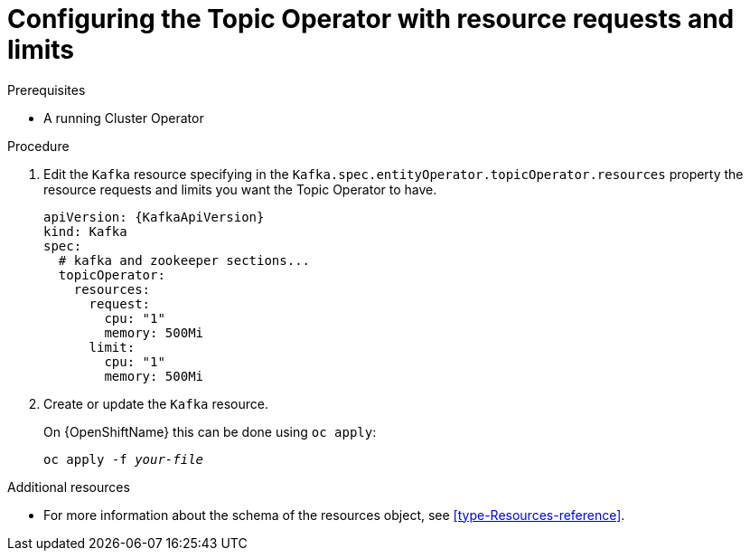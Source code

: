 // Module included in the following assemblies:
//
// assembly-deploying-the-topic-operator.adoc

[id='proc-topic-operator-with-resource-requests-limits-{context}']
= Configuring the Topic Operator with resource requests and limits

.Prerequisites

* A running Cluster Operator

.Procedure

. Edit the `Kafka` resource specifying in the `Kafka.spec.entityOperator.topicOperator.resources` property the resource requests and limits you want the Topic Operator to have.
+
[source,yaml,subs=attributes+]
----
apiVersion: {KafkaApiVersion}
kind: Kafka
spec:
  # kafka and zookeeper sections...
  topicOperator:
    resources:
      request:
        cpu: "1"
        memory: 500Mi
      limit:
        cpu: "1"
        memory: 500Mi
----

. Create or update the `Kafka` resource.
+
ifdef::Kubernetes[]
On {KubernetesName} this can be done using `kubectl apply`:
[source,shell,subs=+quotes]
kubectl apply -f _your-file_
+
endif::Kubernetes[]
On {OpenShiftName} this can be done using `oc apply`:
+
[source,shell,subs=+quotes]
oc apply -f _your-file_

.Additional resources

* For more information about the schema of the resources object, see xref:type-Resources-reference[].
//* For more information about the resource requirements of the Topic Operator, see xref:topic-operator-resource-requirements-str[].
